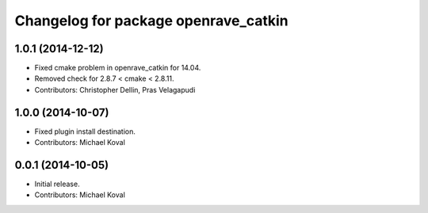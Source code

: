 ^^^^^^^^^^^^^^^^^^^^^^^^^^^^^^^^^^^^^
Changelog for package openrave_catkin
^^^^^^^^^^^^^^^^^^^^^^^^^^^^^^^^^^^^^

1.0.1 (2014-12-12)
------------------
* Fixed cmake problem in openrave_catkin for 14.04.
* Removed check for 2.8.7 < cmake < 2.8.11.
* Contributors: Christopher Dellin, Pras Velagapudi

1.0.0 (2014-10-07)
------------------
* Fixed plugin install destination.
* Contributors: Michael Koval

0.0.1 (2014-10-05)
------------------
* Initial release.
* Contributors: Michael Koval
